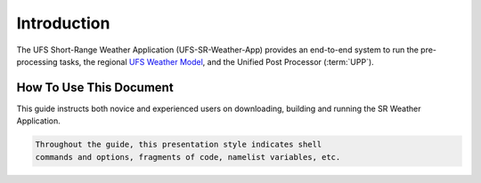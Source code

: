 .. _Introduction:

============
Introduction
============

The UFS Short-Range Weather Application (UFS-SR-Weather-App) provides an
end-to-end system to run the pre-processing tasks, the regional `UFS Weather Model 
<https://ufs-weather-model.readthedocs.io/en/ufs-v1.0.0/>`_, and
the Unified Post Processor (:term:`UPP`).

How To Use This Document
========================

This guide instructs both novice and experienced users on downloading,
building and running the SR Weather Application.

.. code-block:: console

    Throughout the guide, this presentation style indicates shell
    commands and options, fragments of code, namelist variables, etc.


